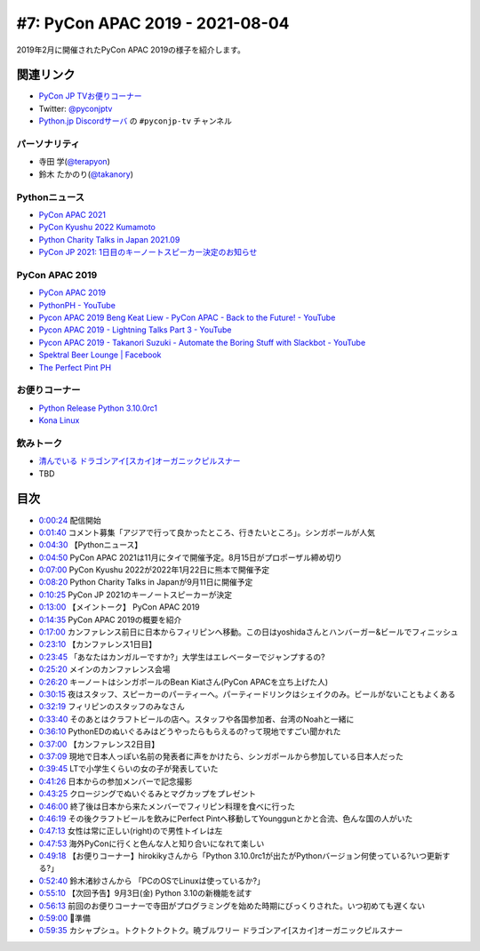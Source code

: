 ==================================
 #7: PyCon APAC 2019 - 2021-08-04
==================================

2019年2月に開催されたPyCon APAC 2019の様子を紹介します。

.. raw:: html

   <iframe width="560" height="315" src="https://www.youtube.com/embed/yyzBd49iMF0" title="YouTube video player" frameborder="0" allow="accelerometer; autoplay; clipboard-write; encrypted-media; gyroscope; picture-in-picture" allowfullscreen></iframe>

関連リンク
==========
* `PyCon JP TVお便りコーナー <https://docs.google.com/forms/d/e/1FAIpQLSfvL4cKteAaG_czTXjofR83owyjXekG9GNDGC6-jRZCb_2HRw/viewform>`_
* Twitter: `@pyconjptv <https://twitter.com/pyconjptv>`_
* `Python.jp Discordサーバ <https://www.python.jp/pages/pythonjp_discord.html>`_ の ``#pyconjp-tv`` チャンネル

パーソナリティ
--------------
* 寺田 学(`@terapyon <https://twitter.com>`_)
* 鈴木 たかのり(`@takanory <https://twitter.com/takanory>`_)

Pythonニュース
--------------
* `PyCon APAC 2021 <https://th.pycon.org/>`_
* `PyCon Kyushu 2022 Kumamoto <https://kyushu.pycon.jp/2022/>`_
* `Python Charity Talks in Japan 2021.09 <https://pyconjp.connpass.com/event/218154/>`_
* `PyCon JP 2021: 1日目のキーノートスピーカー決定のお知らせ <https://pyconjp.blogspot.com/2021/08/pycon-jp-2021-1-announcement-of-keynote.html>`_

PyCon APAC 2019
---------------
* `PyCon APAC 2019 <https://pycon.python.ph/>`_
* `PythonPH - YouTube <https://www.youtube.com/channel/UCvyvmPv3-uzjQJy5vQ9dklg>`_
* `Pycon APAC 2019 Beng Keat Liew - PyCon APAC - Back to the Future! - YouTube <https://www.youtube.com/watch?v=lFWSq0c6vPo&list=PLCBCxsuKTqkCnc9lcO1PJKScJ4GFKZHwP&index=4>`_
* `Pycon APAC 2019 - Lightning Talks Part 3 - YouTube <https://youtu.be/crDr-lus0sg?t=317>`_
* `Pycon APAC 2019 - Takanori Suzuki - Automate the Boring Stuff with Slackbot - YouTube <https://www.youtube.com/watch?v=iex9DAGxl_o&list=PLCBCxsuKTqkCnc9lcO1PJKScJ4GFKZHwP&index=16>`_
* `Spektral Beer Lounge | Facebook <https://www.facebook.com/spektralbeerlounge>`_  
* `The Perfect Pint PH <https://theperfectpint.ph/>`_

お便りコーナー
--------------
* `Python Release Python 3.10.0rc1 <https://www.python.org/downloads/release/python-3100rc1/>`_
* `Kona Linux <https://drive.google.com/drive/folders/0B63KzJgfI7FnRVMwXy1sQXlDdUk>`_

飲みトーク
----------
* `清んでいる ドラゴンアイ[スカイ]オーガニックピルスナー <https://akatsuki-brewery.com/shopdetail/000000000001/>`_
* TBD

目次
====
* `0:00:24 <https://www.youtube.com/watch?v=yyzBd49iMF0&t=24s>`_ 配信開始
* `0:01:40 <https://www.youtube.com/watch?v=yyzBd49iMF0&t=100s>`_ コメント募集「アジアで行って良かったところ、行きたいところ」。シンガポールが人気
* `0:04:30 <https://www.youtube.com/watch?v=yyzBd49iMF0&t=270s>`_ 【Pythonニュース】
* `0:04:50 <https://www.youtube.com/watch?v=yyzBd49iMF0&t=290s>`_ PyCon APAC 2021は11月にタイで開催予定。8月15日がプロポーザル締め切り
* `0:07:00 <https://www.youtube.com/watch?v=yyzBd49iMF0&t=420s>`_ PyCon Kyushu 2022が2022年1月22日に熊本で開催予定
* `0:08:20 <https://www.youtube.com/watch?v=yyzBd49iMF0&t=500s>`_ Python Charity Talks in Japanが9月11日に開催予定
* `0:10:25 <https://www.youtube.com/watch?v=yyzBd49iMF0&t=625s>`_ PyCon JP 2021のキーノートスピーカーが決定
* `0:13:00 <https://www.youtube.com/watch?v=yyzBd49iMF0&t=780s>`_ 【メイントーク】 PyCon APAC 2019
* `0:14:35 <https://www.youtube.com/watch?v=yyzBd49iMF0&t=875s>`_ PyCon APAC 2019の概要を紹介
* `0:17:00 <https://www.youtube.com/watch?v=yyzBd49iMF0&t=1020s>`_ カンファレンス前日に日本からフィリピンへ移動。この日はyoshidaさんとハンバーガー&ビールでフィニッシュ
* `0:23:10 <https://www.youtube.com/watch?v=yyzBd49iMF0&t=1390s>`_ 【カンファレンス1日目】
* `0:23:45 <https://www.youtube.com/watch?v=yyzBd49iMF0&t=1425s>`_ 「あなたはカンガルーですか?」大学生はエレベーターでジャンプするの?
* `0:25:20 <https://www.youtube.com/watch?v=yyzBd49iMF0&t=1520s>`_ メインのカンファレンス会場
* `0:26:20 <https://www.youtube.com/watch?v=yyzBd49iMF0&t=1580s>`_ キーノートはシンガポールのBean Kiatさん(PyCon APACを立ち上げた人)
* `0:30:15 <https://www.youtube.com/watch?v=yyzBd49iMF0&t=1815s>`_ 夜はスタッフ、スピーカーのパーティーへ。パーティードリンクはシェイクのみ。ビールがないこともよくある
* `0:32:19 <https://www.youtube.com/watch?v=yyzBd49iMF0&t=1939s>`_ フィリピンのスタッフのみなさん
* `0:33:40 <https://www.youtube.com/watch?v=yyzBd49iMF0&t=2020s>`_ そのあとはクラフトビールの店へ。スタッフや各国参加者、台湾のNoahと一緒に
* `0:36:10 <https://www.youtube.com/watch?v=yyzBd49iMF0&t=2170s>`_ PythonEDのぬいぐるみはどうやったらもらえるの?って現地ですごい聞かれた
* `0:37:00 <https://www.youtube.com/watch?v=yyzBd49iMF0&t=2220s>`_ 【カンファレンス2日目】
* `0:37:09 <https://www.youtube.com/watch?v=yyzBd49iMF0&t=2229s>`_ 現地で日本人っぽい名前の発表者に声をかけたら、シンガポールから参加している日本人だった
* `0:39:45 <https://www.youtube.com/watch?v=yyzBd49iMF0&t=2385s>`_ LTで小学生くらいの女の子が発表していた
* `0:41:26 <https://www.youtube.com/watch?v=yyzBd49iMF0&t=2486s>`_ 日本からの参加メンバーで記念撮影
* `0:43:25 <https://www.youtube.com/watch?v=yyzBd49iMF0&t=2605s>`_ クロージングでぬいぐるみとマグカップをプレゼント
* `0:46:00 <https://www.youtube.com/watch?v=yyzBd49iMF0&t=2760s>`_ 終了後は日本から来たメンバーでフィリピン料理を食べに行った
* `0:46:19 <https://www.youtube.com/watch?v=yyzBd49iMF0&t=2779s>`_ その後クラフトビールを飲みにPerfect Pintへ移動してYounggunとかと合流、色んな国の人がいた
* `0:47:13 <https://www.youtube.com/watch?v=yyzBd49iMF0&t=2833s>`_ 女性は常に正しい(right)ので男性トイレは左
* `0:47:53 <https://www.youtube.com/watch?v=yyzBd49iMF0&t=2873s>`_ 海外PyConに行くと色んな人と知り合いになれて楽しい
* `0:49:18 <https://www.youtube.com/watch?v=yyzBd49iMF0&t=2958s>`_ 【お便りコーナー】hirokikyさんから「Python 3.10.0rc1が出たがPythonバージョン何使っている?いつ更新する?」
* `0:52:40 <https://www.youtube.com/watch?v=yyzBd49iMF0&t=3160s>`_ 鈴木渚紗さんから 「PCのOSでLinuxは使っているか?」
* `0:55:10 <https://www.youtube.com/watch?v=yyzBd49iMF0&t=3310s>`_ 【次回予告】9月3日(金) Python 3.10の新機能を試す
* `0:56:13 <https://www.youtube.com/watch?v=yyzBd49iMF0&t=3373s>`_ 前回のお便りコーナーで寺田がプログラミングを始めた時期にびっくりされた。いつ初めても遅くない
* `0:59:00 <https://www.youtube.com/watch?v=yyzBd49iMF0&t=3540s>`_ 🍺準備
* `0:59:35 <https://www.youtube.com/watch?v=yyzBd49iMF0&t=3575s>`_ カシャプシュ。トクトクトクトク。暁ブルワリー ドラゴンアイ[スカイ]オーガニックピルスナー
